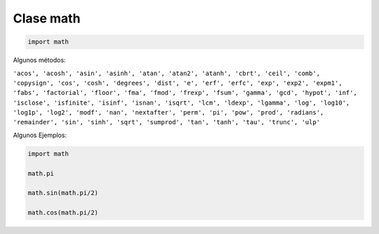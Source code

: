 Clase math
==========

.. code:: Python

   import math


Algunos métodos:

``'acos', 'acosh', 'asin', 'asinh', 'atan', 'atan2', 'atanh', 'cbrt', 'ceil', 'comb', 'copysign', 'cos', 'cosh', 'degrees', 'dist', 'e', 'erf', 'erfc', 'exp', 'exp2', 'expm1', 'fabs', 'factorial', 'floor', 'fma', 'fmod', 'frexp', 'fsum', 'gamma', 'gcd', 'hypot', 'inf', 'isclose', 'isfinite', 'isinf', 'isnan', 'isqrt', 'lcm', 'ldexp', 'lgamma', 'log', 'log10', 'log1p', 'log2', 'modf', 'nan', 'nextafter', 'perm', 'pi', 'pow', 'prod', 'radians', 'remainder', 'sin', 'sinh', 'sqrt', 'sumprod', 'tan', 'tanh', 'tau', 'trunc', 'ulp'`` 

Algunos Ejemplos:

.. code:: Python

   import math

   math.pi

   math.sin(math.pi/2)

   math.cos(math.pi/2)




